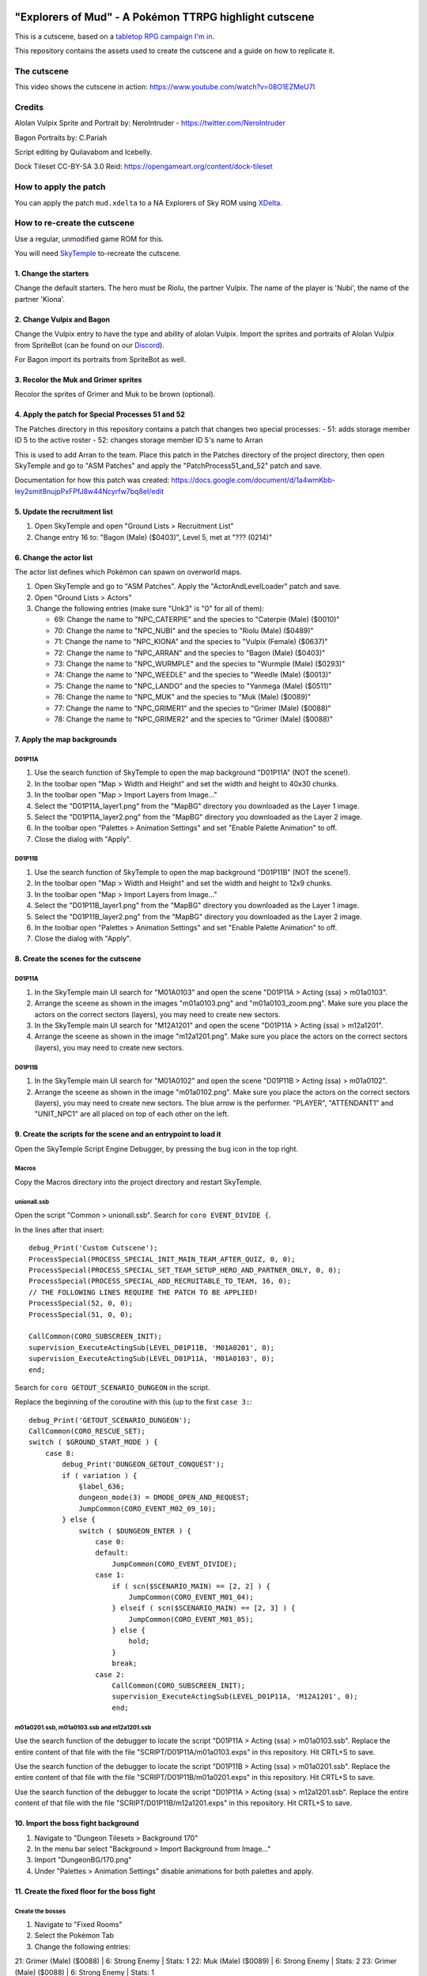 |logo|

"Explorers of Mud" - A Pokémon TTRPG highlight cutscene
=======================================================

|discord|

.. |logo| image:: https://raw.githubusercontent.com/SkyTemple/skytemple/master/skytemple/data/icons/hicolor/256x256/apps/skytemple.png

.. |discord| image:: https://img.shields.io/discord/710190644152369162?label=Discord
    :target: https://discord.gg/4e3X36f
    :alt: Discord

.. |kofi| image:: https://www.ko-fi.com/img/githubbutton_sm.svg
    :target: https://ko-fi.com/I2I81E5KH
    :alt: Ko-Fi

This is a cutscene, based on a `tabletop RPG campaign I'm in`_.

This repository contains the assets used to create the cutscene
and a guide on how to replicate it.

|kofi|

The cutscene
------------
This video shows the cutscene in action:
https://www.youtube.com/watch?v=08O1EZMeU7I

Credits
-------
Alolan Vulpix Sprite and Portrait by:
NeroIntruder - https://twitter.com/NeroIntruder

Bagon Portraits by:
C.Pariah

Script editing by Quilavabom and Icebelly.

Dock Tileset CC-BY-SA 3.0 Reid: https://opengameart.org/content/dock-tileset

How to apply the patch
----------------------
You can apply the patch ``mud.xdelta`` to a NA Explorers of Sky ROM using `XDelta`_.


How to re-create the cutscene
-----------------------------
Use a regular, unmodified game ROM for this.

You will need `SkyTemple`_ to-recreate the cutscene.

1. Change the starters
~~~~~~~~~~~~~~~~~~~~~~
Change the default starters.
The hero must be Riolu, the partner Vulpix. The name of the player is 'Nubi', the name of the partner 'Kiona'.

2. Change Vulpix and Bagon
~~~~~~~~~~~~~~~~~~~~~~~~~~
Change the Vulpix entry to have the type and ability of alolan Vulpix. Import the sprites
and portraits of Alolan Vulpix from SpriteBot (can be found on our Discord_).

For Bagon import its portraits from SpriteBot as well.

3. Recolor the Muk and Grimer sprites
~~~~~~~~~~~~~~~~~~~~~~~~~~~~~~~~~~~~~
Recolor the sprites of Grimer and Muk to be brown (optional).

4. Apply the patch for Special Processes 51 and 52
~~~~~~~~~~~~~~~~~~~~~~~~~~~~~~~~~~~~~~~~~~~~~~~~~~
The Patches directory in this repository contains a patch that changes two special processes:
- 51: adds storage member ID 5 to the active roster
- 52: changes storage member ID 5's name to Arran

This is used to add Arran to the team. Place this patch in the Patches directory of the project directory,
then open SkyTemple and go to "ASM Patches" and apply the "PatchProcess51_and_52" patch and save.

Documentation for how this patch was created:
https://docs.google.com/document/d/1a4wmKbb-Iey2smit8nujpPxFPfJ8w44Ncyrfw7bq8eI/edit

5. Update the recruitment list
~~~~~~~~~~~~~~~~~~~~~~~~~~~~~~
1. Open SkyTemple and open "Ground Lists > Recruitment List"
2. Change entry 16 to: "Bagon (Male) ($0403)", Level 5, met at "??? (0214)"

6. Change the actor list
~~~~~~~~~~~~~~~~~~~~~~~~
The actor list defines which Pokémon can spawn on overworld maps.

1. Open SkyTemple and go to "ASM Patches".
   Apply the "ActorAndLevelLoader" patch and save.
2. Open "Ground Lists > Actors"
3. Change the following entries (make sure "Unk3" is "0" for all of them):

   - 69: Change the name to "NPC_CATERPIE" and the species to "Caterpie (Male) ($0010)"
   - 70: Change the name to "NPC_NUBI" and the species to "Riolu (Male) ($0489)"
   - 71: Change the name to "NPC_KIONA" and the species to "Vulpix (Female) ($0637)"
   - 72: Change the name to "NPC_ARRAN" and the species to "Bagon (Male) ($0403)"
   - 73: Change the name to "NPC_WURMPLE" and the species to "Wurmple (Male) ($0293)"
   - 74: Change the name to "NPC_WEEDLE" and the species to "Weedle (Male) ($0013)"
   - 75: Change the name to "NPC_LANDO" and the species to "Yanmega (Male) ($0511)"
   - 76: Change the name to "NPC_MUK" and the species to "Muk (Male) ($0089)"
   - 77: Change the name to "NPC_GRIMER1" and the species to "Grimer (Male) ($0088)"
   - 78: Change the name to "NPC_GRIMER2" and the species to "Grimer (Male) ($0088)"

7. Apply the map backgrounds
~~~~~~~~~~~~~~~~~~~~~~~~~~~~

D01P11A
#######
1. Use the search function of SkyTemple to open the map background "D01P11A" (NOT the scene!).
2. In the toolbar open "Map > Width and Height" and set the width and height to 40x30 chunks.
3. In the toolbar open "Map > Import Layers from Image..."
4. Select the "D01P11A_layer1.png" from the "MapBG" directory you downloaded as the Layer 1 image.
5. Select the "D01P11A_layer2.png" from the "MapBG" directory you downloaded as the Layer 2 image.
6. In the toolbar open "Palettes > Animation Settings" and set "Enable Palette Animation" to off.
7. Close the dialog with "Apply".

D01P11B
#######
1. Use the search function of SkyTemple to open the map background "D01P11B" (NOT the scene!).
2. In the toolbar open "Map > Width and Height" and set the width and height to 12x9 chunks.
3. In the toolbar open "Map > Import Layers from Image..."
4. Select the "D01P11B_layer1.png" from the "MapBG" directory you downloaded as the Layer 1 image.
5. Select the "D01P11B_layer2.png" from the "MapBG" directory you downloaded as the Layer 2 image.
6. In the toolbar open "Palettes > Animation Settings" and set "Enable Palette Animation" to off.
7. Close the dialog with "Apply".

8. Create the scenes for the cutscene
~~~~~~~~~~~~~~~~~~~~~~~~~~~~~~~~~~~~~

D01P11A
#######
1. In the SkyTemple main UI search for "M01A0103" and open the
   scene "D01P11A > Acting (ssa) > m01a0103".
2. Arrange the sceene as shown in the images "m01a0103.png" and "m01a0103_zoom.png". Make sure you place the actors
   on the correct sectors (layers), you may need to create new sectors.
3. In the SkyTemple main UI search for "M12A1201" and open the
   scene "D01P11A > Acting (ssa) > m12a1201".
4. Arrange the sceene as shown in the image "m12a1201.png". Make sure you place the actors
   on the correct sectors (layers), you may need to create new sectors.

D01P11B
#######
1. In the SkyTemple main UI search for "M01A0102" and open the
   scene "D01P11B > Acting (ssa) > m01a0102".
2. Arrange the sceene as shown in the image "m01a0102.png". Make sure you place the actors
   on the correct sectors (layers), you may need to create new sectors.
   The blue arrow is the performer. "PLAYER", "ATTENDANT1" and "UNIT_NPC1" are all placed on top of each other on the left.

9. Create the scripts for the scene and an entrypoint to load it
~~~~~~~~~~~~~~~~~~~~~~~~~~~~~~~~~~~~~~~~~~~~~~~~~~~~~~~~~~~~~~~~
Open the SkyTemple Script Engine Debugger, by pressing the bug icon in the top right.

Macros
######
Copy the Macros directory into the project directory and restart SkyTemple.

unionall.ssb
############
Open the script "Common > unionall.ssb". Search for ``coro EVENT_DIVIDE {``.

In the lines after that insert::

    debug_Print('Custom Cutscene');
    ProcessSpecial(PROCESS_SPECIAL_INIT_MAIN_TEAM_AFTER_QUIZ, 0, 0);
    ProcessSpecial(PROCESS_SPECIAL_SET_TEAM_SETUP_HERO_AND_PARTNER_ONLY, 0, 0);
    ProcessSpecial(PROCESS_SPECIAL_ADD_RECRUITABLE_TO_TEAM, 16, 0);
    // THE FOLLOWING LINES REQUIRE THE PATCH TO BE APPLIED!
    ProcessSpecial(52, 0, 0);
    ProcessSpecial(51, 0, 0);

    CallCommon(CORO_SUBSCREEN_INIT);
    supervision_ExecuteActingSub(LEVEL_D01P11B, 'M01A0201', 0);
    supervision_ExecuteActingSub(LEVEL_D01P11A, 'M01A0103', 0);
    end;

Search for ``coro GETOUT_SCENARIO_DUNGEON`` in the script.

Replace the beginning of the coroutine with this (up to the first ``case 3:``::

    debug_Print('GETOUT_SCENARIO_DUNGEON');
    CallCommon(CORO_RESCUE_SET);
    switch ( $GROUND_START_MODE ) {
        case 8:
            debug_Print('DUNGEON_GETOUT_CONQUEST');
            if ( variation ) {
                §label_636;
                dungeon_mode(3) = DMODE_OPEN_AND_REQUEST;
                JumpCommon(CORO_EVENT_M02_09_10);
            } else {
                switch ( $DUNGEON_ENTER ) {
                    case 0:
                    default:
                        JumpCommon(CORO_EVENT_DIVIDE);
                    case 1:
                        if ( scn($SCENARIO_MAIN) == [2, 2] ) {
                            JumpCommon(CORO_EVENT_M01_04);
                        } elseif ( scn($SCENARIO_MAIN) == [2, 3] ) {
                            JumpCommon(CORO_EVENT_M01_05);
                        } else {
                            hold;
                        }
                        break;
                    case 2:
                        CallCommon(CORO_SUBSCREEN_INIT);
                        supervision_ExecuteActingSub(LEVEL_D01P11A, 'M12A1201', 0);
                        end;

m01a0201.ssb, m01a0103.ssb and m12a1201.ssb
###########################################
Use the search function of the debugger to locate the script "D01P11A > Acting (ssa) > m01a0103.ssb".
Replace the entire content of that file with the file "SCRIPT/D01P11A/m01a0103.exps" in this repository.
Hit CRTL+S to save.

Use the search function of the debugger to locate the script "D01P11B > Acting (ssa) > m01a0201.ssb".
Replace the entire content of that file with the file "SCRIPT/D01P11B/m01a0201.exps" in this repository.
Hit CRTL+S to save.

Use the search function of the debugger to locate the script "D01P11A > Acting (ssa) > m12a1201.ssb".
Replace the entire content of that file with the file "SCRIPT/D01P11B/m12a1201.exps" in this repository.
Hit CRTL+S to save.

10. Import the boss fight background
~~~~~~~~~~~~~~~~~~~~~~~~~~~~~~~~~~~~
1. Navigate to "Dungeon Tilesets > Background 170"
2. In the menu bar select "Background > Import Background from Image..."
3. Import "DungeonBG/170.png"
4. Under "Palettes > Animation Settings" disable animations for both palettes and apply.

11. Create the fixed floor for the boss fight
~~~~~~~~~~~~~~~~~~~~~~~~~~~~~~~~~~~~~~~~~~~~~

Create the bosses
#################
1. Navigate to "Fixed Rooms"
2. Select the Pokémon Tab
3. Change the following entries:

21: Grimer (Male) ($0088) | 6: Strong Enemy | Stats: 1
22: Muk (Male) ($0089) | 6: Strong Enemy | Stats: 2
23: Grimer (Male) ($0088) | 6: Strong Enemy | Stats: 1

Create the floor
################
1. Navigate to "Fixed Rooms > Fixed Room 1"
2. Arrange it as shown in "fixed_room1.png", the Muk and Grimer entities are the ones configured above.

12. Apply some additional patches
~~~~~~~~~~~~~~~~~~~~~~~~~~~~~~~~~
1. Open SkyTemple and go to "ASM Patches".
   Apply the "MoveShortcuts" and "DisableTips" patches and save.

Done!
~~~~~
You are now done! Fire up the game in an emulator and select "New Game" or "Continue" and the
cutscene will play.

.. _tabletop RPG campaign I'm in:    https://www.youtube.com/channel/UCtkIQ9EQlq-n7YRg7p0vAeA
.. _XDelta:                 https://www.romhacking.net/utilities/598/
.. _SkyTemple:              https://projectpokemon.org/home/forums/topic/57303-pmd2-skytemple-rom-editor-maps-scripts-debugger/
.. _skytemple-files:        https://pypi.org/project/skytemple-files/
.. _Discord:                https://discord.gg/4e3X36f
